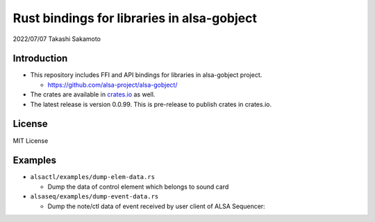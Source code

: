 ===========================================
Rust bindings for libraries in alsa-gobject
===========================================

2022/07/07
Takashi Sakamoto

Introduction
============

* This repository includes FFI and API bindings for libraries in alsa-gobject project.

  * `<https://github.com/alsa-project/alsa-gobject/>`_

* The crates are available in `crates.io <https://crates.io/>`_ as well.

* The latest release is version 0.0.99. This is pre-release to publish crates in crates.io.

License
=======

MIT License

Examples
========

* ``alsactl/examples/dump-elem-data.rs``

  * Dump the data of control element which belongs to sound card

* ``alsaseq/examples/dump-event-data.rs``

  * Dump the note/ctl data of event received by user client of ALSA Sequencer::

